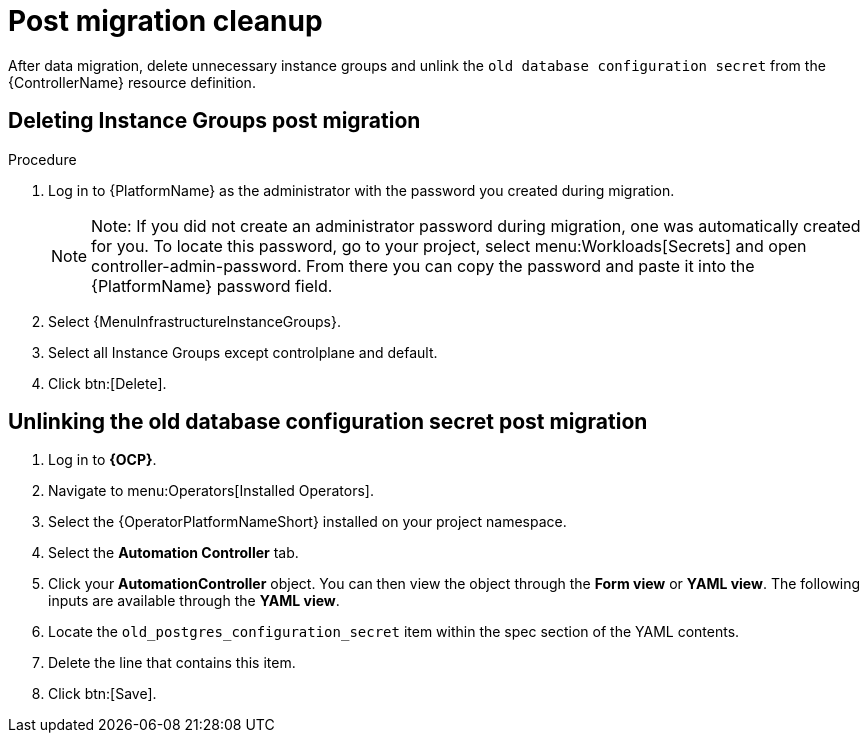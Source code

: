 [id="post-migration-cleanup_{context}"]

= Post migration cleanup

[role=_abstract]

After data migration, delete unnecessary instance groups and unlink the `old database configuration secret` from the {ControllerName} resource definition.

== Deleting Instance Groups post migration

.Procedure
. Log in to {PlatformName} as the administrator with the password you created during migration.
+
[NOTE]
====
Note: If you did not create an administrator password during migration, one was automatically created for you. To locate this password, go to your project, select menu:Workloads[Secrets] and open controller-admin-password. From there you can copy the password and paste it into the {PlatformName} password field.
====
+
. Select {MenuInfrastructureInstanceGroups}.
. Select all Instance Groups except controlplane and default.
. Click btn:[Delete].

== Unlinking the old database configuration secret post migration 

. Log in to *{OCP}*.
. Navigate to menu:Operators[Installed Operators].
. Select the {OperatorPlatformNameShort} installed on your project namespace.
. Select the *Automation Controller* tab.
. Click your *AutomationController* object. You can then view the object through the *Form view* or *YAML view*. The following inputs are available through the *YAML view*.
. Locate the `old_postgres_configuration_secret` item within the spec section of the YAML contents.
. Delete the line that contains this item.
. Click btn:[Save].
